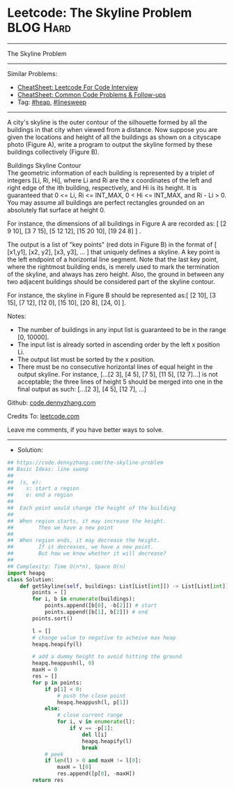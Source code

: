 * Leetcode: The Skyline Problem                                 :BLOG:Hard:
#+STARTUP: showeverything
#+OPTIONS: toc:nil \n:t ^:nil creator:nil d:nil
:PROPERTIES:
:type:     heap, linesweep
:END:
---------------------------------------------------------------------
The Skyline Problem
---------------------------------------------------------------------
#+BEGIN_HTML
<a href="https://github.com/dennyzhang/code.dennyzhang.com/tree/master/problems/the-skyline-problem"><img align="right" width="200" height="183" src="https://www.dennyzhang.com/wp-content/uploads/denny/watermark/github.png" /></a>
#+END_HTML
Similar Problems:
- [[https://cheatsheet.dennyzhang.com/cheatsheet-leetcode-A4][CheatSheet: Leetcode For Code Interview]]
- [[https://cheatsheet.dennyzhang.com/cheatsheet-followup-A4][CheatSheet: Common Code Problems & Follow-ups]]
- Tag: [[https://code.dennyzhang.com/review-heap][#heap]], [[https://code.dennyzhang.com/followup-linesweep][#linesweep]]
---------------------------------------------------------------------
A city's skyline is the outer contour of the silhouette formed by all the buildings in that city when viewed from a distance. Now suppose you are given the locations and height of all the buildings as shown on a cityscape photo (Figure A), write a program to output the skyline formed by these buildings collectively (Figure B).

[[image-blog:Leetcode: The Skyline Problem][https://raw.githubusercontent.com/dennyzhang/code.dennyzhang.com/master/problems/the-skyline-problem/skyline1.jpg]]

[[image-blog:Leetcode: The Skyline Problem][https://raw.githubusercontent.com/dennyzhang/code.dennyzhang.com/master/problems/the-skyline-problem/skyline2.jpg]]

Buildings Skyline Contour
The geometric information of each building is represented by a triplet of integers [Li, Ri, Hi], where Li and Ri are the x coordinates of the left and right edge of the ith building, respectively, and Hi is its height. It is guaranteed that 0 <= Li, Ri <= INT_MAX, 0 < Hi <= INT_MAX, and Ri - Li > 0. You may assume all buildings are perfect rectangles grounded on an absolutely flat surface at height 0.

For instance, the dimensions of all buildings in Figure A are recorded as: [ [2 9 10], [3 7 15], [5 12 12], [15 20 10], [19 24 8] ] .

The output is a list of "key points" (red dots in Figure B) in the format of [ [x1,y1], [x2, y2], [x3, y3], ... ] that uniquely defines a skyline. A key point is the left endpoint of a horizontal line segment. Note that the last key point, where the rightmost building ends, is merely used to mark the termination of the skyline, and always has zero height. Also, the ground in between any two adjacent buildings should be considered part of the skyline contour.

For instance, the skyline in Figure B should be represented as:[ [2 10], [3 15], [7 12], [12 0], [15 10], [20 8], [24, 0] ].

Notes:

- The number of buildings in any input list is guaranteed to be in the range [0, 10000].
- The input list is already sorted in ascending order by the left x position Li.
- The output list must be sorted by the x position.
- There must be no consecutive horizontal lines of equal height in the output skyline. For instance, [...[2 3], [4 5], [7 5], [11 5], [12 7]...] is not acceptable; the three lines of height 5 should be merged into one in the final output as such: [...[2 3], [4 5], [12 7], ...]

Github: [[https://github.com/dennyzhang/code.dennyzhang.com/tree/master/problems/the-skyline-problem][code.dennyzhang.com]]

Credits To: [[https://leetcode.com/problems/the-skyline-problem/description/][leetcode.com]]

Leave me comments, if you have better ways to solve.
---------------------------------------------------------------------
- Solution:

#+BEGIN_SRC python
## https://code.dennyzhang.com/the-skyline-problem
## Basic Ideas: line sweep
##
##  (s, e):
##    s: start a region
##    e: end a region
##
##  Each point would change the height of the building
##
##  When region starts, it may increase the height. 
##        Then we have a new point
##
##  When region ends, it may decrease the height.
##        If it decreases, we have a new point.
##        But how we know whether it will decrease?
##
## Complexity: Time O(n*n), Space O(n)
import heapq
class Solution:
    def getSkyline(self, buildings: List[List[int]]) -> List[List[int]]:
        points = []
        for i, b in enumerate(buildings):
            points.append([b[0], -b[2]]) # start
            points.append([b[1], b[2]]) # end
        points.sort()

        l = []
        # change value to negative to acheive max heap
        heapq.heapify(l)

        # add a dummy height to avoid hitting the ground
        heapq.heappush(l, 0)
        maxH = 0
        res = []
        for p in points:
            if p[1] < 0:
                # push the close point
                heapq.heappush(l, p[1])
            else:
                # close current range
                for i, v in enumerate(l):
                    if v == -p[1]:
                        del l[i]
                        heapq.heapify(l)
                        break
            # peek
            if len(l) > 0 and maxH != l[0]:
                maxH = l[0]
                res.append([p[0], -maxH])
        return res
#+END_SRC

#+BEGIN_HTML
<div style="overflow: hidden;">
<div style="float: left; padding: 5px"> <a href="https://www.linkedin.com/in/dennyzhang001"><img src="https://www.dennyzhang.com/wp-content/uploads/sns/linkedin.png" alt="linkedin" /></a></div>
<div style="float: left; padding: 5px"><a href="https://github.com/dennyzhang"><img src="https://www.dennyzhang.com/wp-content/uploads/sns/github.png" alt="github" /></a></div>
<div style="float: left; padding: 5px"><a href="https://www.dennyzhang.com/slack" target="_blank" rel="nofollow"><img src="https://www.dennyzhang.com/wp-content/uploads/sns/slack.png" alt="slack"/></a></div>
</div>
#+END_HTML
